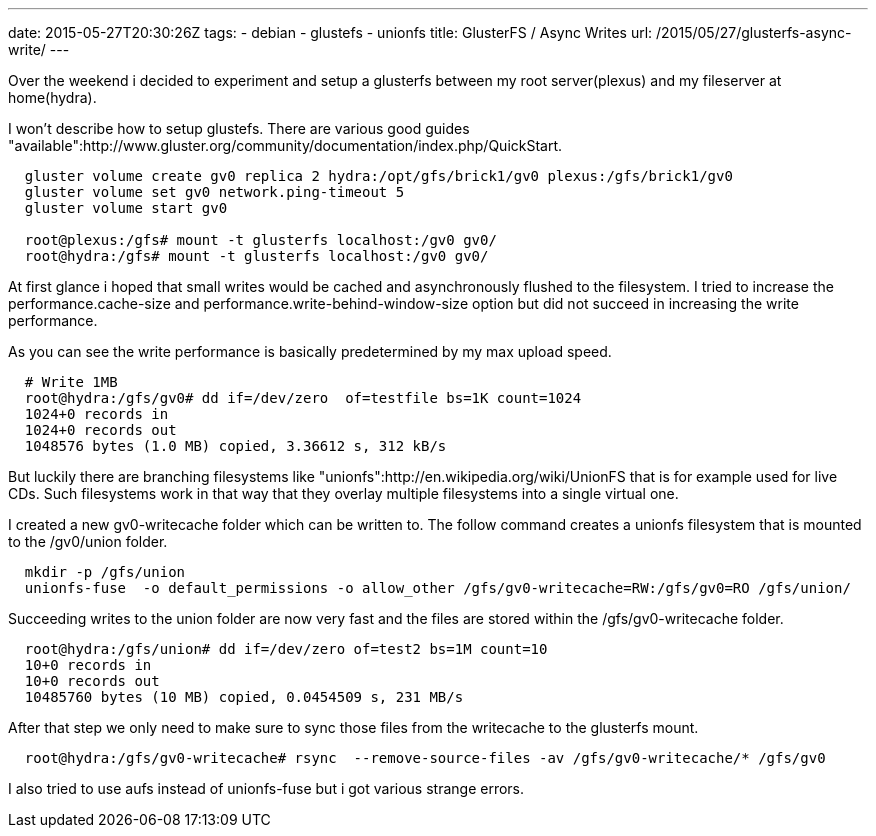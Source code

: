 ---
date: 2015-05-27T20:30:26Z
tags:
- debian
- glustefs
- unionfs
title: GlusterFS / Async Writes
url: /2015/05/27/glusterfs-async-write/
---

Over the weekend i decided to experiment and setup a glusterfs between my root server(plexus) and my fileserver at home(hydra). 

I won't describe how to setup glustefs. There are various good guides "available":http://www.gluster.org/community/documentation/index.php/QuickStart.

[source, bash]
----
  gluster volume create gv0 replica 2 hydra:/opt/gfs/brick1/gv0 plexus:/gfs/brick1/gv0
  gluster volume set gv0 network.ping-timeout 5
  gluster volume start gv0

  root@plexus:/gfs# mount -t glusterfs localhost:/gv0 gv0/
  root@hydra:/gfs# mount -t glusterfs localhost:/gv0 gv0/
----

At first glance i hoped that small writes would be cached and asynchronously flushed to the filesystem. I tried to increase the performance.cache-size and performance.write-behind-window-size option but did not succeed in increasing the write performance.

As you can see the write performance is basically predetermined by my max upload speed.

[source, bash]
----
  # Write 1MB
  root@hydra:/gfs/gv0# dd if=/dev/zero  of=testfile bs=1K count=1024
  1024+0 records in
  1024+0 records out
  1048576 bytes (1.0 MB) copied, 3.36612 s, 312 kB/s
----


But luckily there are branching filesystems like "unionfs":http://en.wikipedia.org/wiki/UnionFS that is for example used for live CDs. Such filesystems work in that way that they overlay multiple filesystems into a single virtual one.

I created a new gv0-writecache folder which can be written to. The follow command creates a unionfs filesystem that is mounted to the /gv0/union folder.

[source, bash]
----
  mkdir -p /gfs/union
  unionfs-fuse  -o default_permissions -o allow_other /gfs/gv0-writecache=RW:/gfs/gv0=RO /gfs/union/
----

Succeeding writes to the union folder are now very fast and the files are stored within the /gfs/gv0-writecache folder.

[source, bash]
----
  root@hydra:/gfs/union# dd if=/dev/zero of=test2 bs=1M count=10
  10+0 records in
  10+0 records out
  10485760 bytes (10 MB) copied, 0.0454509 s, 231 MB/s
----

After that step we only need to make sure to sync those files from the writecache to the glusterfs mount.

[source, bash]
----
  root@hydra:/gfs/gv0-writecache# rsync  --remove-source-files -av /gfs/gv0-writecache/* /gfs/gv0
----

I also tried to use aufs instead of unionfs-fuse but i got various strange errors.
